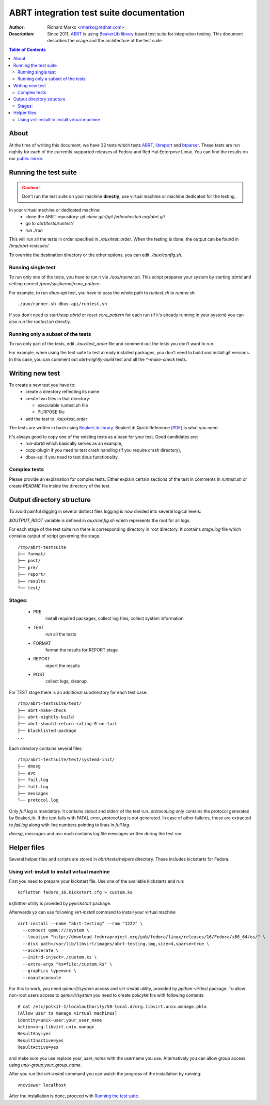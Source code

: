 ABRT integration test suite documentation
=========================================
:Author: Richard Marko <rmarko@redhat.com>
:Description: Since 2011, `ABRT <https://fedorahosted.org/abrt/>`_ is using `BeakerLib library <https://fedorahosted.org/beakerlib/>`_ based test suite for integration testing. This document describes the usage and the architecture of the test suite.

.. contents:: Table of Contents

About
-----

At the time of writing this document, we have 32 tests which tests `ABRT <https://fedorahosted.org/abrt/>`_, `libreport <https://fedorahosted.org/libreport/>`_ and `btparser <https://fedorahosted.org/btparser/>`_.
These tests are run nightly for each of the currently supported releases of Fedora and Red Hat Enterprise Linux. You can find the results on our `public mirror <http://rmarko.fedorapeople.org/abrt/>`_.


Running the test suite
----------------------

.. caution::
        Don't run the test suite on your machine **directly**, use virtual machine or machine dedicated for the testing.

In your virtual machine or dedicated machine:
 - clone the ABRT repository: *git clone git://git.fedorahosted.org/abrt.git*
 - go to *abrt/tests/runtest/*
 - run *./run*

This will run all the tests in order specified in *./aux/test_order*. When the testing
is done, the output can be found in */tmp/abrt-testsuite/*.

To override the destination
directory or the other options, you can edit *./aux/config.sh*.

Running single test
'''''''''''''''''''

To run only one of the tests, you have to run it via *./aux/runner.sh*. This script prepares
your system by starting *abrtd* and setting correct */proc/sys/kernel/core_pattern*.

For example, to run *dbus-api* test, you have to pass the whole path to *runtest.sh* to *runner.sh*::

        ./aux/runner.sh dbus-api/runtest.sh

If you don't need to start/stop *abrtd* or reset *core_pattern* for each run 
(if it's already running in your system) you can also
run the *runtest.sh* directly.


Running only a subset of the tests
''''''''''''''''''''''''''''''''''

To run only part of the tests, edit *./aux/test_order* file and comment out the tests you don't
want to run.

For example, when using the test suite to test already installed packages, you don't need
to build and install git versions. In this case, you can comment out *abrt-nightly-build* test
and all the *\*-make-check* tests.

Writing new test
----------------

To create a new test you have to:
 - create a directory reflecting its name
 - create two files in that directory:

   * executable runtest.sh file
   * PURPOSE file
 - add the test to *./aux/test_order*

The tests are written in bash using `BeakerLib library <https://fedorahosted.org/beakerlib/>`_. BeakerLib Quick Reference [`PDF <https://fedorahosted.org/beakerlib/attachment/wiki/Download/BeakerLib%20Quick%20Reference.pdf?format=raw>`_] is what you need.

It's always good to copy one of the existing tests as a base for your test. Good candidates are:
 - run-abrtd which basically serves as an example,
 - ccpp-plugin if you need to test crash handling (if you require crash directory),
 - dbus-api if you need to test dbus functionality.


Complex tests
'''''''''''''

Please provide an explanation for complex tests. Either explain certain sections of the
test in comments in *runtest.sh* or create *README* file inside the directory of the test.

Output directory structure
--------------------------

To avoid painful digging in several distinct files logging is now divided
into several logical levels:

`$OUTPUT_ROOT` variable is defined in `aux/config.sh` which represents the root
for all logs.

For each stage of the test suite run there is corresponding directory in root directory.
It contains `stage.log` file which contains output of script governing the stage.

::

        /tmp/abrt-testsuite
        ├── format/
        ├── post/
        ├── pre/
        ├── report/
        ├── results
        └── test/

Stages:
'''''''
 - PRE
        install required packages, collect log files, collect system information
 - TEST
        run all the tests
 - FORMAT
        format the results for REPORT stage
 - REPORT
        report the results
 - POST
        collect logs, cleanup

For TEST stage there is an additional subdirectory for each test case:

::

        /tmp/abrt-testsuite/test/
        ├── abrt-make-check
        ├── abrt-nightly-build
        ├── abrt-should-return-rating-0-on-fail
        ├── blacklisted-package
        ...

Each directory contains several files:

::

        /tmp/abrt-testsuite/test/systemd-init/
        ├── dmesg
        ├── avc
        ├── fail.log
        ├── full.log
        ├── messages
        └── protocol.log

Only `full.log` is mandatory. It contains stdout and stderr of the test run.
`protocol.log` only contains the protocol generated by BeakerLib. If the test
fails with FATAL error, `protocol.log` is not generated. In case of other failures,
these are extracted to `fail.log` along with line numbers pointing to lines in `full.log`.

`dmesg`, `messages` and `avc` each contains log file messages written during the test run.

Helper files
------------

Several helper files and scripts are stored in *abrt/tests/helpers* directory. These
includes kickstarts for Fedora.

Using virt-install to install virtual machine
'''''''''''''''''''''''''''''''''''''''''''''

First you need to prepare your kickstart file. Use one of the available kickstarts
and run::

  ksflatten fedora_16.kickstart.cfg > custom.ks

*ksflatten* utility is provided by *pykickstart* package.

Afterwards yo can use following *virt-install* command to install your virtual machine

::

  virt-install --name "abrt-testing" --ram "1222" \
    --connect qemu:///system \
    --location "http://download.fedoraproject.org/pub/fedora/linux/releases/16/Fedora/x86_64/os/" \
    --disk path=/var/lib/libvirt/images/abrt-testing.img,size=4,sparse=true \
    --accelerate \
    --initrd-inject=./custom.ks \
    --extra-args "ks=file:/custom.ks" \
    --graphics type=vnc \
    --noautoconsole

For this to work, you need *qemu:///system* access and *virt-install* utility,
provided by *python-virtinst* package. To allow non-root users access to *qemu:///system*
you need to create *policykit* file with following contents:

::

        # cat /etc/polkit-1/localauthority/50-local.d/org.libvirt.unix.manage.pkla
        [Allow user to manage virtual machines]
        Identity=unix-user:your_user_name
        Action=org.libvirt.unix.manage
        ResultAny=yes
        ResultInactive=yes
        ResultActive=yes

and make sure you use replace *your_user_name* with the username you use. Alternatively you
can allow group access using *unix-group:your_group_name*.

After you run the *virt-install* command you can watch the progress of the installation by running:

::

        vncviewer localhost

After the installation is done, proceed with `Running the test suite`_.
